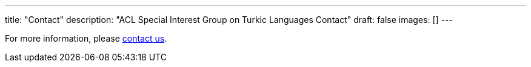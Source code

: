 ---
title: "Contact"
description: "ACL Special Interest Group on Turkic Languages Contact"
draft: false
images: []
---

For more information, please mailto:sigturk.secretary@gmail.com[contact us].
